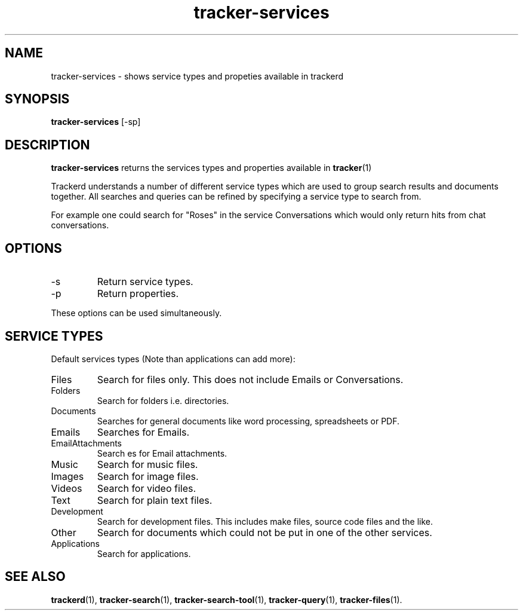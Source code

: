 .TH tracker-services 1 "July 2007" GNU "Conventions"

.SH NAME
tracker-services \- shows service types and propeties available in trackerd

.SH SYNOPSIS
.B tracker-services
[-sp] 

.SH DESCRIPTION
.PP
.B tracker-services
returns the services types and properties available in 
.BR tracker (1)
.PP
Trackerd understands a number of different service types which are used to
group search results and documents together. All searches and queries can
be refined by specifying a service type to search from.
.PP
For example one could search for "Roses" in the service Conversations
which would only return hits from chat conversations.

.SH OPTIONS
.TP
\-s 
Return service types.
.TP
\-p
Return properties.
.PP
These options can be used simultaneously.

.SH SERVICE TYPES
Default services types (Note than applications can add more):
.TP
Files
Search for files only. This does not include Emails or Conversations.
.TP
Folders
Search for folders i.e. directories.
.TP
Documents
Searches for general documents like word processing,
spreadsheets or PDF.
.TP
Emails
Searches for Emails.
.TP
EmailAttachments
Search es for Email attachments.
.TP
Music
Search for music files.
.TP
Images
Search for image files.
.TP
Videos
Search for video files.
.TP
Text
Search for plain text files.
.TP
Development
Search for development files. This includes make files,
source code files and the like.
.TP
Other
Search for documents which could not be put in one of the other services.
.TP
Applications
Search for applications.

.SH SEE ALSO
.BR trackerd (1),
.BR tracker-search (1),
.BR tracker-search-tool (1),
.BR tracker-query (1),
.BR tracker-files (1).
